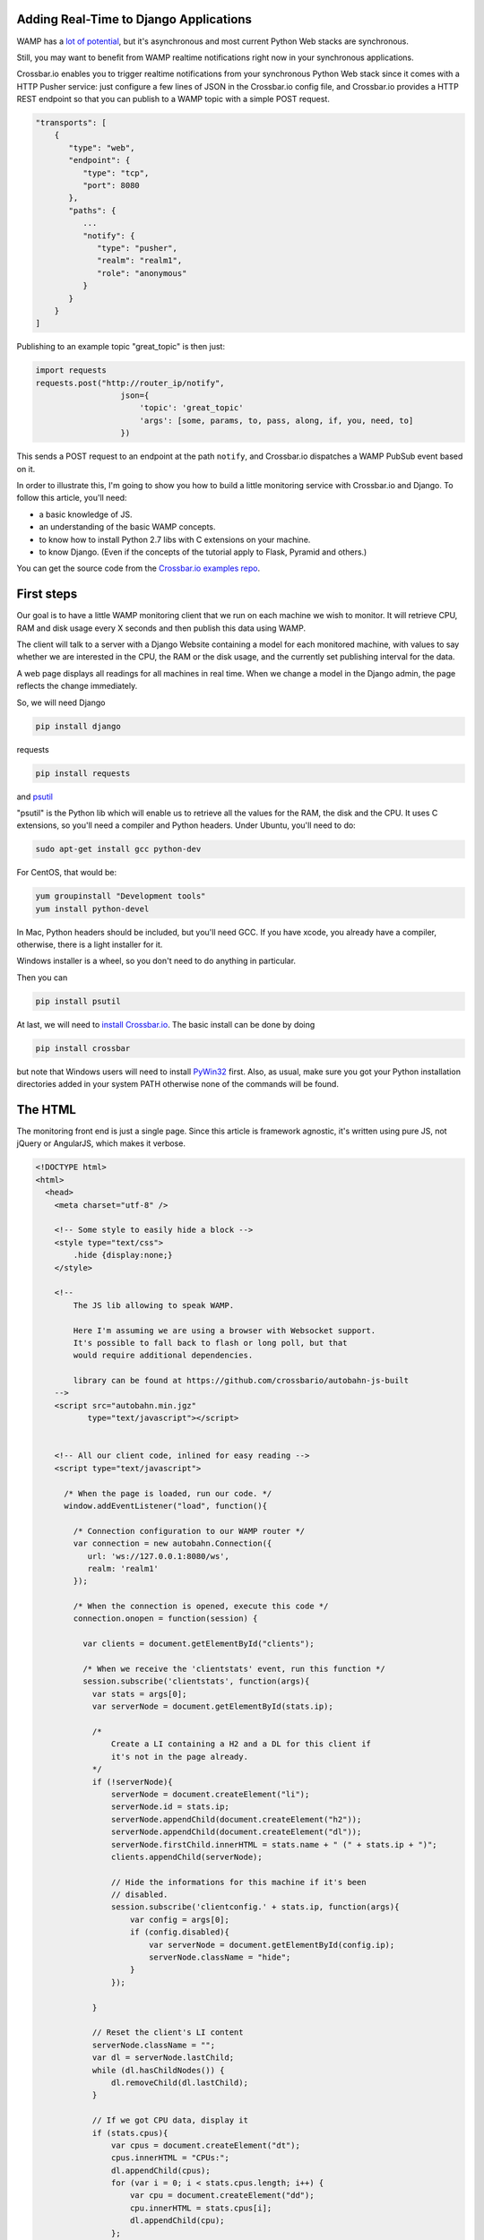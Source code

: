 
Adding Real-Time to Django Applications
=======================================

WAMP has a `lot of
potential <http://crossbario.com/blog/Is-Crossbar-the-future-of-Web-apps/>`__,
but it's asynchronous and most current Python Web stacks are
synchronous.

Still, you may want to benefit from WAMP realtime notifications right
now in your synchronous applications.

Crossbar.io enables you to trigger realtime notifications from your
synchronous Python Web stack since it comes with a HTTP Pusher service:
just configure a few lines of JSON in the Crossbar.io config file, and
Crossbar.io provides a HTTP REST endpoint so that you can publish to a
WAMP topic with a simple POST request.

.. code:: javascript

    "transports": [
        {
           "type": "web",
           "endpoint": {
              "type": "tcp",
              "port": 8080
           },
           "paths": {
              ...
              "notify": {
                 "type": "pusher",
                 "realm": "realm1",
                 "role": "anonymous"
              }
           }
        }
    ]

Publishing to an example topic "great\_topic" is then just:

.. code:: python

    import requests
    requests.post("http://router_ip/notify",
                      json={
                          'topic': 'great_topic'
                          'args': [some, params, to, pass, along, if, you, need, to]
                      })

This sends a POST request to an endpoint at the path ``notify``, and
Crossbar.io dispatches a WAMP PubSub event based on it.

In order to illustrate this, I'm going to show you how to build a little
monitoring service with Crossbar.io and Django. To follow this article,
you'll need:

-  a basic knowledge of JS.
-  an understanding of the basic WAMP concepts.
-  to know how to install Python 2.7 libs with C extensions on your
   machine.
-  to know Django. (Even if the concepts of the tutorial apply to Flask,
   Pyramid and others.)

You can get the source code from the `Crossbar.io examples
repo <https://github.com/crossbario/crossbarexamples/tree/master/django/realtimemonitor>`__.

First steps
===========

Our goal is to have a little WAMP monitoring client that we run on each
machine we wish to monitor. It will retrieve CPU, RAM and disk usage
every X seconds and then publish this data using WAMP.

The client will talk to a server with a Django Website containing a
model for each monitored machine, with values to say whether we are
interested in the CPU, the RAM or the disk usage, and the currently set
publishing interval for the data.

A web page displays all readings for all machines in real time. When we
change a model in the Django admin, the page reflects the change
immediately.

So, we will need Django

.. code:: sh

    pip install django

requests

.. code:: sh

    pip install requests

and `psutil <http://pythonhosted.org/psutil/>`__

"psutil" is the Python lib which will enable us to retrieve all the
values for the RAM, the disk and the CPU. It uses C extensions, so
you'll need a compiler and Python headers. Under Ubuntu, you'll need to
do:

.. code:: sh

    sudo apt-get install gcc python-dev

For CentOS, that would be:

.. code:: sh

    yum groupinstall "Development tools"
    yum install python-devel

In Mac, Python headers should be included, but you'll need GCC. If you
have xcode, you already have a compiler, otherwise, there is a light
installer for it.

Windows installer is a wheel, so you don't need to do anything in
particular.

Then you can

.. code:: sh

    pip install psutil

At last, we will need to `install Crossbar.io </docs/Installation/>`__.
The basic install can be done by doing

.. code:: sh

    pip install crossbar

but note that Windows users will need to install
`PyWin32 <http://sourceforge.net/projects/pywin32/files/pywin32/Build%20219/>`__
first. Also, as usual, make sure you got your Python installation
directories added in your system PATH otherwise none of the commands
will be found.

The HTML
========

The monitoring front end is just a single page. Since this article is
framework agnostic, it's written using pure JS, not jQuery or AngularJS,
which makes it verbose.

.. code:: html


    <!DOCTYPE html>
    <html>
      <head>
        <meta charset="utf-8" />

        <!-- Some style to easily hide a block -->
        <style type="text/css">
            .hide {display:none;}
        </style>

        <!--
            The JS lib allowing to speak WAMP.

            Here I'm assuming we are using a browser with Websocket support.
            It's possible to fall back to flash or long poll, but that
            would require additional dependencies.

            library can be found at https://github.com/crossbario/autobahn-js-built
        -->
        <script src="autobahn.min.jgz"
               type="text/javascript"></script>


        <!-- All our client code, inlined for easy reading -->
        <script type="text/javascript">

          /* When the page is loaded, run our code. */
          window.addEventListener("load", function(){

            /* Connection configuration to our WAMP router */
            var connection = new autobahn.Connection({
               url: 'ws://127.0.0.1:8080/ws',
               realm: 'realm1'
            });

            /* When the connection is opened, execute this code */
            connection.onopen = function(session) {

              var clients = document.getElementById("clients");

              /* When we receive the 'clientstats' event, run this function */
              session.subscribe('clientstats', function(args){
                var stats = args[0];
                var serverNode = document.getElementById(stats.ip);

                /*
                    Create a LI containing a H2 and a DL for this client if
                    it's not in the page already.
                */
                if (!serverNode){
                    serverNode = document.createElement("li");
                    serverNode.id = stats.ip;
                    serverNode.appendChild(document.createElement("h2"));
                    serverNode.appendChild(document.createElement("dl"));
                    serverNode.firstChild.innerHTML = stats.name + " (" + stats.ip + ")";
                    clients.appendChild(serverNode);

                    // Hide the informations for this machine if it's been
                    // disabled.
                    session.subscribe('clientconfig.' + stats.ip, function(args){
                        var config = args[0];
                        if (config.disabled){
                            var serverNode = document.getElementById(config.ip);
                            serverNode.className = "hide";
                        }
                    });

                }

                // Reset the client's LI content
                serverNode.className = "";
                var dl = serverNode.lastChild;
                while (dl.hasChildNodes()) {
                    dl.removeChild(dl.lastChild);
                }

                // If we got CPU data, display it
                if (stats.cpus){
                    var cpus = document.createElement("dt");
                    cpus.innerHTML = "CPUs:";
                    dl.appendChild(cpus);
                    for (var i = 0; i < stats.cpus.length; i++) {
                        var cpu = document.createElement("dd");
                        cpu.innerHTML = stats.cpus[i];
                        dl.appendChild(cpu);
                    };
                }

                // If we got disk usage data, display it
                if (stats.disks){
                    var disks = document.createElement("dt");
                    disks.innerHTML = "Disk usage:";
                    dl.appendChild(disks);
                    for (key in stats.disks) {
                        var disk = document.createElement("dd");
                        disk.innerHTML = "<strong>" + key + "</strong>: " + stats.disks[key];
                        dl.appendChild(disk);
                    };
                }

                // If we got memory data, display it
                if (stats.memory){
                    var memory = document.createElement("dt");
                    memory.innerHTML = "Memory:";
                    dl.appendChild(memory);
                    var memVal = document.createElement("dd");
                    memVal.innerHTML = stats.memory;
                    dl.appendChild(memVal);
                }

              });

            };

            // Open the WAMP connection with the router.
            connection.open();

          });
        </script>

        <title> Monitoring</title>
    </head>
    <body>
        <h1> Monitoring </h1>
        <ul id="clients"></ul>
    </body>

    </html>

As you can see, most of it is ordinary JS, and DOM manipulations. The
only WAMP specific parts are:

.. code:: javascript

    var connection = new autobahn.Connection({
               url: 'ws://127.0.0.1:8080/ws',
               realm: 'realm1'
            });
    connection.onopen = function(session) {
    ...
    }
    connection.open();

which etablishes the connection to the router, and

.. code:: javascript

    session.subscribe('clientstats', function(args){
    ...
    }

which subscribes us to the topic ``clientstats`` and provides the
function to extecute on each WAMP publication to this topic.

Client monitoring
=================

This is the code that will run on each machine we want to monitor:

.. code:: python

    # -*- coding: utf-8 -*-

    from __future__ import division

    import socket

    import requests
    import psutil

    from autobahn.twisted.wamp import Application
    from autobahn.twisted.util import sleep

    from twisted.internet.defer import inlineCallbacks

    def to_gib(bytes, factor=2**30, suffix="GiB"):
        """ Convert a number of bytes to Gibibytes

            Ex : 1073741824 bytes = 1073741824/2**30 = 1GiB
        """
        return "%0.2f%s" % (bytes / factor, suffix)

    def get_stats(filters={}):
        """ Returns the current values for CPU/memory/disk usage.

            These values are returned as a dict such as:

                {
                    'cpus': ['x%', 'y%', etc],
                    'memory': "z%",
                    'disk':{
                        '/partition/1': 'x/y (z%)',
                        '/partition/2': 'x/y (z%)',
                        etc
                    }
                }

            The filter parameter is a dict such as:

                {'cpus': bool, 'memory':bool, 'disk':bool}

            It's used to decide to include or not values for the 3 types of
            ressources.
        """

        results = {}

        if (filters.get('show_cpus', True)):
            results['cpus'] = tuple("%s%%" % x for x in psutil.cpu_percent(percpu=True))

        if (filters.get('show_memory', True)):
            memory = psutil.phymem_usage()
            results['memory'] = '{used}/{total} ({percent}%)'.format(
                used=to_gib(memory.used),
                total=to_gib(memory.total),
                percent=memory.percent
            )

        if (filters.get('show_disk', True)):
            disks = {}
            for device in psutil.disk_partitions():
                # skip mountpoint not actually mounted (like CD drives with no disk on Windows)
                if device.fstype != "":
                    usage = psutil.disk_usage(device.mountpoint)
                    disks[device.mountpoint] = '{used}/{total} ({percent}%)'.format(
                        used=to_gib(usage.used),
                        total=to_gib(usage.total),
                        percent=usage.percent
                    )
            results['disks'] = disks

        return results

    # We create the WAMP client.
    app = Application('monitoring')

    # This is my set to localhost to enable running a first
    # test client instance on the machine that Crossbar.io & Django
    # are running on. You should change this value
    # to the pulbic IP of the machine for external clients.
    SERVER = '127.0.0.1'

    # First, we use a trick to know the public IP for this
    # machine.
    s = socket.socket(socket.AF_INET, socket.SOCK_DGRAM)
    s.connect(("8.8.8.8", 80))
    # We attach a dict to the app, so that its
    # reference is accessible from anywhere.
    app._params = {'name': socket.gethostname(), 'ip': s.getsockname()[0]}
    s.close()


    @app.signal('onjoined')
    @inlineCallbacks
    def called_on_joinded():
        """ Loop sending the state of this machine using WAMP every x seconds.

            This function is executed when the client joins the router, which
            means it's connected and authenticated, ready to send WAMP messages.
        """
        print("Connected")

        # Then we make a POST request to the server to notify it we are active
        # and to retrieve the configuration values for our client.
        response = requests.post('http://' + SERVER + ':8080/clients/', data={'ip': app._params['ip']})
        if response.status_code == 200:
            app._params.update(response.json())
        else:
            print("Could not retrieve configuration for client: {} ({})".format(response.reason, response.status_code))


        # The we loop for ever.
        print("Entering stats loop ..")
        while True:
            print("Tick")
            try:
                # Every time we loop, we get the stats for our machine
                stats = {'ip': app._params['ip'], 'name': app._params['name']}
                stats.update(get_stats(app._params))

                # If we are requested to send the stats, we publish them using WAMP.
                if not app._params['disabled']:
                    app.session.publish('clientstats', stats)
                    print("Stats published: {}".format(stats))

                # Then we wait. Thanks to @inlineCallbacks, using yield means we
                # won't block here, so our client can still listen to WAMP events
                # and react to them.
                yield sleep(app._params['frequency'])
            except Exception as e:
                print("Error in stats loop: {}".format(e))
                break


    # We subscribe to the "clientconfig" WAMP event.
    @app.subscribe('clientconfig.' + app._params['ip'])
    def update_configuration(args):
        """ Update the client configuration when Django asks for it. """
        app._params.update(args)


    # We start our client.
    if __name__ == '__main__':
        app.run(url="ws://%s:8080/ws" % SERVER, debug=False, debug_wamp=False)

``app = Application('monitoring')`` creates a WAMP client, and
``@app.signal('onjoined')`` tells us how to start the function when our
client is connected and ready to send events. ``@inlineCallbacks`` is a
specific feature of Twisted allowing us to write asynchronous code
without using explicit callbacks everywhere: instead of them, we use
``yield``.

All the work of our client happens in the loop:
``app.session.publish('clientstats', infos)`` publishes new stats for
the CPU/RAM/Disk via WAMP, then waits for some time
(``yield sleep(app._params['frequency']``) before doing it again.
Waiting is not blocking, thanks to the ``sleep()`` from Twisted.

Let's not forget:

.. code:: python

    @app.subscribe('clientconfig.' + app._params['ip'])
    def update_configuration(args):
        app._params.update(args)

The ``update_configuration()`` function is called every time a WAMP
publication is made to the topic "clientconfig.<client\_ip>". Our
function only updates the client configuration, which is a dict, looking
like:

.. code:: python

    {'cpus': True,
    'memory': False,
    'disk': True,
    'disabled': False,
    'frequency': 1}

It's this dict which is used by ``get_stats()`` to choose which values
to retrieve, and also in the loop to know how many seconds to wait until
the next measurements or if we send the stats at all.

The initial value for this dict is retrieved when the client starts, by
doing:

.. code:: python

    app._params.update(requests.post('http://' + SERVER + ':8080/clients/',
                                        data={'ip': app._params['ip']}).json())

``requests.post(server_url, data={'ip': app._params['ip']}).json()``
does a POST request to a Django URL which we'll see later, returning the
client's configuration matching this IP, as JSON.

We use HTTP once to get the values at the beginning, then WAMP for all
future udpates. WAMP and HTTP are not excluding each other: they are
complementary.

A little digression:

.. code:: python

    SERVER = '192.168.0.104'

    s = socket.socket(socket.AF_INET, socket.SOCK_DGRAM)
    s.connect(("8.8.8.8", 80))
    app._params = {'name': socket.gethostname(), 'ip': s.getsockname()[0]}
    s.close()

As you can see I hard coded the IP of the Crossbar.io and Django server
out of pure laziness. But in production this should, obviously, be a
parameter or an environment variable.

Remember you can get this IP on Linux and Mac doing (from the server
machine):

.. code:: sh

    ifconfig

And on Windows:

.. code:: sh

    ipconfig

Then, since I need to identify my client, I do it with its IP address
too. So I need its public IP, which I get by using a little trick
involving opening a connection to some reliable external IP (here the
Google DNS 8.8.8.8) and by closing it right after that. This lets me
know how other machines see me from the outside world.

.. raw:: html

   <h2>

The Django Web site

.. raw:: html

   </h2>

Since this article requires that you know Django, this will be easier.

We create a project and an app:

.. code:: sh

    django-admin startproject django_project
    ./manage.py startapp django_app

And we add the app to ``settings.INSTALLED_APPS``.

Then we write a small model containing the configuration for each client
(remember our dict ? This is where it comes from):

.. code:: python

    # -*- coding: utf-8 -*-

    import requests

    from django.db import models
    from django.db.models.signals import post_save
    from django.dispatch import receiver
    from django.forms.models import model_to_dict


    class Client(models.Model):
        """ Our client configuration """

        # Client unique identifier
        ip = models.GenericIPAddressField()

        # What data to send to the dashboard
        show_cpus = models.BooleanField(default=True)
        show_memory = models.BooleanField(default=True)
        show_disk = models.BooleanField(default=True)

        # Stop sending data
        disabled = models.BooleanField(default=False)

        # Data refresh frequency
        frequency = models.IntegerField(default=1)

        def __unicode__(self):
            return self.ip


    @receiver(post_save, sender=Client, dispatch_uid="server_post_save")
    def notify_server_config_changed(sender, instance, **kwargs):
        """ Notifies a client that its config has changed.

            This function is executed when we save a Client model, and it
            makes a POST request on the WAMP-HTTP bridge, allowing us to
            make a WAMP publication from Django.
        """
        requests.post("http://127.0.0.1:8080/notify",
                      json={
                          'topic': 'clientconfig.' + instance.ip,
                          'args': [model_to_dict(instance)]
                      })

The model part is known territory. The fun part is actually:

.. code:: python

    @receiver(post_save, sender=Client, dispatch_uid="server_post_save")
    def notify_server_config_changed(sender, instance, **kwargs):
        requests.post("http://127.0.0.1:8080/notify",
                      json={
                          'topic': 'clientconfig.' + instance.ip,
                          'args': [model_to_dict(instance)]
                      })

Here we use Django signals, a framework feature allowing us to trigger a
function when something happens. In our case, we say 'run this function
when one Client model is modified'.

So ``notify_server_config_changed()`` is executed when a client
configuration is modified, such as when using the Django admin, and will
receive the modified object as the "instance" parameter.

Now we make a small POST request to ``http://127.0.0.1:8080/notify``,
which is the URL we will later use to configure our PUSH service. By
doing a request to it, we are asking Crossbar.io to turn this HTTP
request into a WAMP publication about the 'clientconfig.<client\_ip>'
topic. For all intents and purposes, we are publishing a WAMP message
from Django.

This works from anywhere, not just Django. From the shell, from Flask,
from any place you can make an HTTP request you can publish using the
Crossbar.io push service.

The message we sent is going to be received by our clients, whereever
they are, since they are all connected to the same WAMP router. Indeed,
our client did:

.. code:: python

    @app.subscribe('clientconfig.' + app._params['ip'])
    def update_configuration(args):
        app._params.update(args)

So it will receive the message, the content of ``args``:
``[model_to_dict(instance)]``, meaning the new configuration which has
just changed in the data base. This way it can update itself
immediately.

To illustrate this, we add the model in our Django admin:

.. code:: python

    from django.contrib import admin

    # Register your models here.

    from django_app.models import Client

    admin.site.register(Client)

Doing this makes the client configurations editable from the Django
admin, and when clicking the "save" button, it sends our WAMP
publication, which triggers the right client update.

The rest is just small tweaks:

.. code:: python

    # -*- coding: utf-8 -*-

    import json

    from django.http import HttpResponse
    from django_app.models import Client
    from django.views.decorators.csrf import csrf_exempt
    from django.forms.models import model_to_dict

    @csrf_exempt
    def clients(request):
        """ Retrieve a client config from DB and send it back to the client """
        ip = request.POST.get('ip', None)
        try:
            client, created = Client.objects.get_or_create(ip=ip)
            data = model_to_dict(client)
        except Exception as e:
            print("Could not retrieve client config for IP '{}': {}".format(ip, e))
        else:
            print("Client config for retrieved for IP '{}'".format(ip, data))
            return HttpResponse(json.dumps(data), content_type='application/json')

We disable the CSRF protection for the demo, but once again, in
production, you should do that in a clean way, with ``@login_required``,
protected views and CSRF token exchanges.

This view retrieves the client configuration matching this IP (creating
it if needed), and returns it as JSON. Remember, this allows our client
to do:

.. code:: python

    app._params.update(requests.post('http://' + SERVER + ':8080/clients/',
                                        data={'ip': app._params['ip']}).json())

So at startup it declares itself in the database, and gets its config
back.

You plug all the moving parts in urls.py:

.. code:: python

    from django.conf.urls import patterns, include, url
    from django.contrib import admin
    from django.views.generic import TemplateView

    urlpatterns = patterns('',
        url(r'^admin/', include(admin.site.urls)),
        url(r'^clients/', 'django_app.views.clients'),
        url(r'^$', TemplateView.as_view(template_name='dashboard.html')),
    )

This contains the routes for the admin, our new view, and some generic
code to serve the HTML we saw at the beginning of this article.

Then you need to create your database and collect static files :

.. code:: sh

    ./manage.py syncdb
    ./manage.py collectstatic

Crossbar.io
===========

Finally, we just need to configure Crossbar.io. On the command line go
to your project's base directory and do

::

    crossbar init

This creates the ``.crossbar`` directory which contains a
``config.json`` file. We need to edit this to look like:

.. code:: javascript

    {
       "workers": [
          {
             "type": "router",
             "options": {
                "pythonpath": [".."]
             },
             "realms": [
                {
                   "name": "realm1",
                   "roles": [
                      {
                         "name": "anonymous",
                         "permissions": [
                            {
                               "uri": "*",
                               "allow": {
                                  "publish": true,
                                  "subscribe": true,
                                  "call": true,
                                  "register": true
                               }
                            }
                         ]
                      }
                   ]
                }
             ],
             "transports": [
                {
                   "type": "web",
                   "endpoint": {
                      "type": "tcp",
                      "port": 8080
                   },
                   "paths": {
                      "/": {
                         "type": "wsgi",
                         "module": "django_project.wsgi",
                         "object": "application"
                      },
                      "ws": {
                         "type": "websocket",
                         "debug": false
                      },
                      "notify": {
                         "type": "pusher",
                         "realm": "realm1",
                         "role": "anonymous"
                      },
                      "static": {
                         "type": "static",
                         "directory": "../static"
                      }
                   }
                }
             ]
          }
       ]
    }

The first part is more or less Crossbar.io's equivalent of chmod 777:

.. code:: javascript

     "type": "router",
             "realms": [
                {
                   "name": "realm1",
                   "roles": [
                      {
                         "name": "anonymous",
                         "permissions": [
                            {
                               "uri": "*",
                               "allow":{
                                  "publish": true,
                                  "subscribe": true,
                                  "call": true,
                                  "register": true
                               }
                            }
                         ]
                      }
                   ]
                }
             ]

"Set me up a router with an access named 'realm1' authorizing anonymous
clients to do anything". A realm is security notion in Crossbar.io used
to isolate connected clients and give them permissions, but we are going
to put them all in the same realm to make the demo simple.

Then we add transports for each desired technology. We are going to
group them all under the "8080" port as Twisted can listen to HTTP and
Websocket on a single port at the same time.

.. code:: javascript

    "transports": [
    {
       "type": "web",
       "endpoint": {
          "type": "tcp",
          "port": 8080
       }

The root URL will serve our Django app:

.. code:: javascript

    "/": {
     "type": "wsgi",
     "module": "django_project.wsgi",
     "object": "application"
    }

Yes, Crossbar.io can server your Django app. It's not mandatory, but it
will exempt you from needing Gunicorn and Nginx. The Web server in
Twisted can take a real life traffic load without problems.

For our example, we use Crossbar.io for everything, making the setup
easier. To do that, we just need to tell it which variable (application)
from which WSGI file (django\_project/wsgi.py) to load.

On '/ws', we listen for Websocket traffic:

.. code:: javascript

    "ws": {
     "type": "websocket"
    }

This is where WAMP comes in, and that's why our clients connect to the
router by doing ``app.run(url="ws://%s:8080/ws" % SERVER)`` and
``autobahn.Connection({url: 'ws://127.0.0.1:8080/ws', realm: 'realm1'})``.

Then, '/notify' is for our WAMP-HTTP bridge:

.. code:: javascript

    "notify": {
         "type": "pusher",
         "realm": "realm1",
         "role": "anonymous"
      }

All anonymous clients from ``realm1`` can use the HTTP REST endpoint
created by this. It's thanks to this that we were able to do this in our
Django signal:

.. code:: python

    requests.post("http://127.0.0.1:8080/notify",
                      json={
                          'topic': 'clientconfig.' + instance.ip,
                          'args': [model_to_dict(instance)]
                      })

and publish a WAMP message via a HTTP POST.

At last, we serve Django static files:

.. code:: javascript

    "static": {
     "type": "static",
     "directory": "../static"
    }

Now that everything is in place, we can start Crossbar.io:

.. code:: sh

    crossbar start

Let's visit http:127.0.0.1:8080/ to see your Django template
dashboard.The HTML comes to life!

For each machine running a client (``python client.py``), new stats
appear on the dashboard, and are be updated in real time. (Remember to
change the server IP to the one your Django/Crossbar.io instance are
on!)

Now if you open a new tab to http:127.0.0.1:8080/admin/ and change a
client's configuration, our client adapts, and our dashboard updates
automatically.

.. raw:: html

   <h2>

Last words

.. raw:: html

   </h2>

In the end our project looks like this:

.. code:: sh

    .
    client.py
    .crossbar
        config.json
    db.sqlite3
    django_app
        admin.py
        __init__.py
        models.py
        templates
            dashboard.html
        views.py
    django_project
        __init__.py
        settings.py
        urls.py
        wsgi.py
    static
    manage.py

You can get the source code from the `Crossbar.io examples
repo <https://github.com/crossbario/crossbarexamples/tree/master/django/realtimemonitor>`__.

As you can see, we used very little WAMP code: a few lines for the JS
part, and a few lines for the Python client. The only thing linking WAMP
to Django is the Crossbar.io configuration which adds the HTTP pusher
service and our POST request in ``models.py``.

This solution is not limited to Django, and works well for all
synchronous technologies unable to run WAMP clients directly. For now,
the HTTP-WAMP bridge only allows publishes, not subscriptions or RPC.
But having real time notifications available everywhere is already a
nice touch, and the other actions will be implemented by the Crossbar.io
team in the near future.

At moment you can already see that we can mix HTTP, WAMP, Python,
clients, servers and build our own architecture to fit our needs.
Crossbar.io can also serve the WSGI app, and actually could manage any
WAMP client life cycle on the same machine, or if needed, any command
line process (such as NodeJS).

We could have written the client in Python 3 since it's on other
machines. In fact, if we run Django by itself (not using Crossbar.io),
then Django can be coded using Pyton 3 too. Crossbar.io is the only bit
still needing Python 2.7 (because Twisted doesn't run on Python 3 yet).
Still, this is just a component which we configure and then forget
about.

I tried this small system with several docker images running Python
clients inside them and it's great to see the machines being added in
real time. The immediate feedback you get by seeing any changes applied
to the Django admin reflected on the page is also a nice touch.
